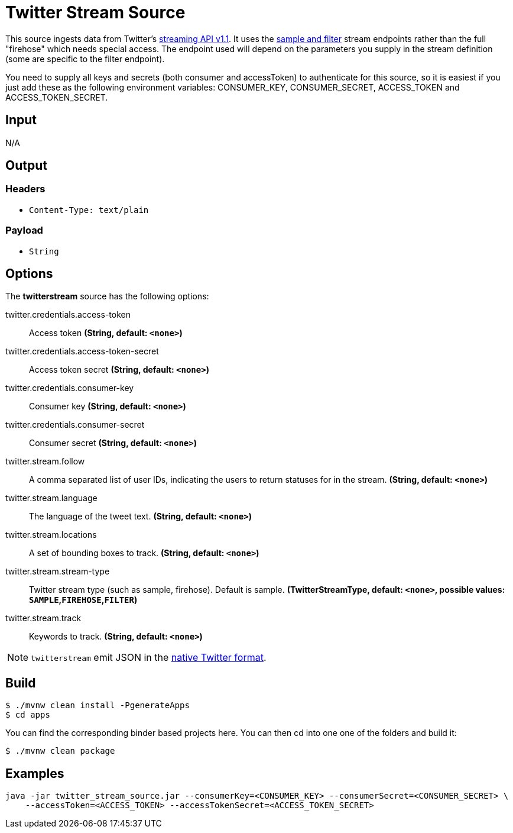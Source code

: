 //tag::ref-doc[]
= Twitter Stream Source

This source ingests data from Twitter's https://dev.twitter.com/docs/streaming-apis/streams/public[streaming API v1.1]. It uses the https://dev.twitter.com/docs/streaming-apis/streams/public[sample and filter] stream endpoints rather than the full "firehose" which needs special access. The endpoint used will depend on the parameters you supply in the stream definition (some are specific to the filter endpoint).

You need to supply all keys and secrets (both consumer and accessToken) to authenticate for this source, so it is easiest if you just add these as the following environment variables: CONSUMER_KEY, CONSUMER_SECRET, ACCESS_TOKEN and ACCESS_TOKEN_SECRET.

== Input

N/A

== Output

=== Headers

* `Content-Type: text/plain`

=== Payload

* `String`

== Options

The **$$twitterstream$$** $$source$$ has the following options:

//tag::configuration-properties[]
$$twitter.credentials.access-token$$:: $$Access token$$ *($$String$$, default: `$$<none>$$`)*
$$twitter.credentials.access-token-secret$$:: $$Access token secret$$ *($$String$$, default: `$$<none>$$`)*
$$twitter.credentials.consumer-key$$:: $$Consumer key$$ *($$String$$, default: `$$<none>$$`)*
$$twitter.credentials.consumer-secret$$:: $$Consumer secret$$ *($$String$$, default: `$$<none>$$`)*
$$twitter.stream.follow$$:: $$A comma separated list of user IDs, indicating the users to return statuses for in the stream.$$ *($$String$$, default: `$$<none>$$`)*
$$twitter.stream.language$$:: $$The language of the tweet text.$$ *($$String$$, default: `$$<none>$$`)*
$$twitter.stream.locations$$:: $$A set of bounding boxes to track.$$ *($$String$$, default: `$$<none>$$`)*
$$twitter.stream.stream-type$$:: $$Twitter stream type (such as sample, firehose). Default is sample.$$ *($$TwitterStreamType$$, default: `$$<none>$$`, possible values: `SAMPLE`,`FIREHOSE`,`FILTER`)*
$$twitter.stream.track$$:: $$Keywords to track.$$ *($$String$$, default: `$$<none>$$`)*
//end::configuration-properties[]

NOTE: `twitterstream` emit JSON in the https://dev.twitter.com/docs/platform-objects/tweets[native Twitter format].

== Build

```
$ ./mvnw clean install -PgenerateApps
$ cd apps
```
You can find the corresponding binder based projects here.
You can then cd into one one of the folders and build it:
```
$ ./mvnw clean package
```

== Examples

```
java -jar twitter_stream_source.jar --consumerKey=<CONSUMER_KEY> --consumerSecret=<CONSUMER_SECRET> \
    --accessToken=<ACCESS_TOKEN> --accessTokenSecret=<ACCESS_TOKEN_SECRET>
```

//end::ref-doc[]
